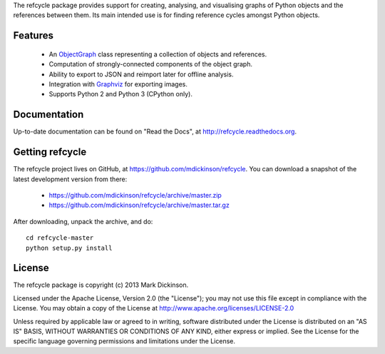 
The refcycle package provides support for creating, analysing, and visualising
graphs of Python objects and the references between them.  Its main intended
use is for finding reference cycles amongst Python objects.


Features
--------

 - An `ObjectGraph`_ class representing a collection of objects and references.
 - Computation of strongly-connected components of the object graph.
 - Ability to export to JSON and reimport later for offline analysis.
 - Integration with `Graphviz`_ for exporting images.
 - Supports Python 2 and Python 3 (CPython only).


Documentation
-------------

Up-to-date documentation can be found on "Read the Docs", at
http://refcycle.readthedocs.org.


Getting refcycle
----------------

The refcycle project lives on GitHub, at
https://github.com/mdickinson/refcycle.  You can download a snapshot of the
latest development version from there:

 - https://github.com/mdickinson/refcycle/archive/master.zip
 - https://github.com/mdickinson/refcycle/archive/master.tar.gz

After downloading, unpack the archive, and do::

   cd refcycle-master
   python setup.py install


License
-------

The refcycle package is copyright (c) 2013 Mark Dickinson.

Licensed under the Apache License, Version 2.0 (the "License"); you may not use
this file except in compliance with the License.  You may obtain a copy of the
License at http://www.apache.org/licenses/LICENSE-2.0

Unless required by applicable law or agreed to in writing, software distributed
under the License is distributed on an "AS IS" BASIS, WITHOUT WARRANTIES OR
CONDITIONS OF ANY KIND, either express or implied.  See the License for the
specific language governing permissions and limitations under the License.


.. _Graphviz: http://www.graphviz.org
.. _ObjectGraph: http://refcycle.readthedocs.org/en/latest/object_graph.html#refcycle.object_graph.ObjectGraph
